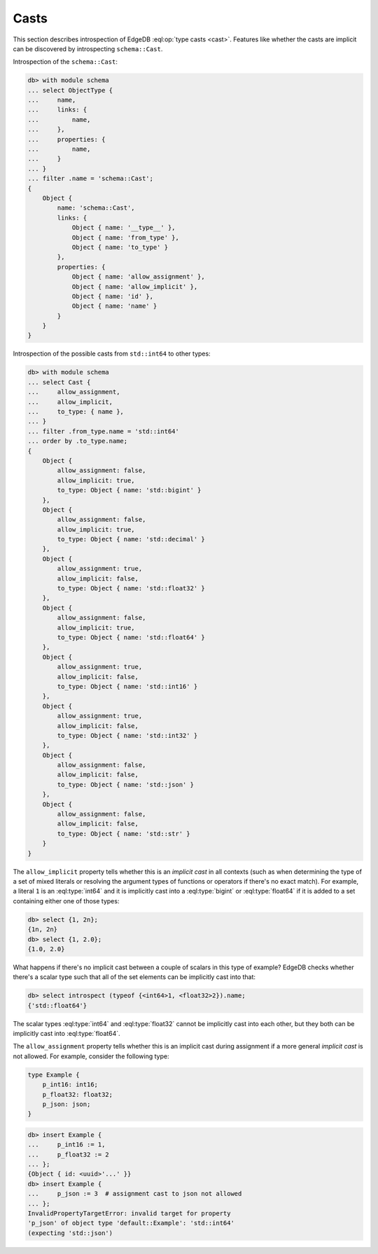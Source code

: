 .. _ref_eql_introspection_casts:

=====
Casts
=====

This section describes introspection of EdgeDB :eql:op:`type casts
<cast>`. Features like whether the casts are implicit can be
discovered by introspecting ``schema::Cast``.

Introspection of the ``schema::Cast``:

.. code-block:: edgeql-repl

    db> with module schema
    ... select ObjectType {
    ...     name,
    ...     links: {
    ...         name,
    ...     },
    ...     properties: {
    ...         name,
    ...     }
    ... }
    ... filter .name = 'schema::Cast';
    {
        Object {
            name: 'schema::Cast',
            links: {
                Object { name: '__type__' },
                Object { name: 'from_type' },
                Object { name: 'to_type' }
            },
            properties: {
                Object { name: 'allow_assignment' },
                Object { name: 'allow_implicit' },
                Object { name: 'id' },
                Object { name: 'name' }
            }
        }
    }

Introspection of the possible casts from ``std::int64`` to other
types:

.. code-block:: edgeql-repl

    db> with module schema
    ... select Cast {
    ...     allow_assignment,
    ...     allow_implicit,
    ...     to_type: { name },
    ... }
    ... filter .from_type.name = 'std::int64'
    ... order by .to_type.name;
    {
        Object {
            allow_assignment: false,
            allow_implicit: true,
            to_type: Object { name: 'std::bigint' }
        },
        Object {
            allow_assignment: false,
            allow_implicit: true,
            to_type: Object { name: 'std::decimal' }
        },
        Object {
            allow_assignment: true,
            allow_implicit: false,
            to_type: Object { name: 'std::float32' }
        },
        Object {
            allow_assignment: false,
            allow_implicit: true,
            to_type: Object { name: 'std::float64' }
        },
        Object {
            allow_assignment: true,
            allow_implicit: false,
            to_type: Object { name: 'std::int16' }
        },
        Object {
            allow_assignment: true,
            allow_implicit: false,
            to_type: Object { name: 'std::int32' }
        },
        Object {
            allow_assignment: false,
            allow_implicit: false,
            to_type: Object { name: 'std::json' }
        },
        Object {
            allow_assignment: false,
            allow_implicit: false,
            to_type: Object { name: 'std::str' }
        }
    }

The ``allow_implicit`` property tells whether this is an *implicit cast*
in all contexts (such as when determining the type of a set of mixed
literals or resolving the argument types of functions or operators if
there's no exact match). For example, a literal ``1`` is an
:eql:type:`int64` and it is implicitly cast into a :eql:type:`bigint`
or :eql:type:`float64` if it is added to a set containing either one
of those types:

.. code-block:: edgeql-repl

    db> select {1, 2n};
    {1n, 2n}
    db> select {1, 2.0};
    {1.0, 2.0}

What happens if there's no implicit cast between a couple of scalars
in this type of example? EdgeDB checks whether there's a scalar type
such that all of the set elements can be implicitly cast into that:

.. code-block:: edgeql-repl

    db> select introspect (typeof {<int64>1, <float32>2}).name;
    {'std::float64'}

The scalar types :eql:type:`int64` and :eql:type:`float32` cannot be
implicitly cast into each other, but they both can be implicitly cast
into :eql:type:`float64`.

The ``allow_assignment`` property tells whether this is an implicit
cast during assignment if a more general *implicit cast* is not
allowed. For example, consider the following type:

.. code-block:: sdl
  :version-lt: 3.0

    type Example {
        property p_int16 -> int16;
        property p_float32 -> float32;
        property p_json -> json;
    }


.. code-block:: sdl

    type Example {
        p_int16: int16;
        p_float32: float32;
        p_json: json;
    }

.. code-block:: edgeql-repl

    db> insert Example {
    ...     p_int16 := 1,
    ...     p_float32 := 2
    ... };
    {Object { id: <uuid>'...' }}
    db> insert Example {
    ...     p_json := 3  # assignment cast to json not allowed
    ... };
    InvalidPropertyTargetError: invalid target for property
    'p_json' of object type 'default::Example': 'std::int64'
    (expecting 'std::json')
